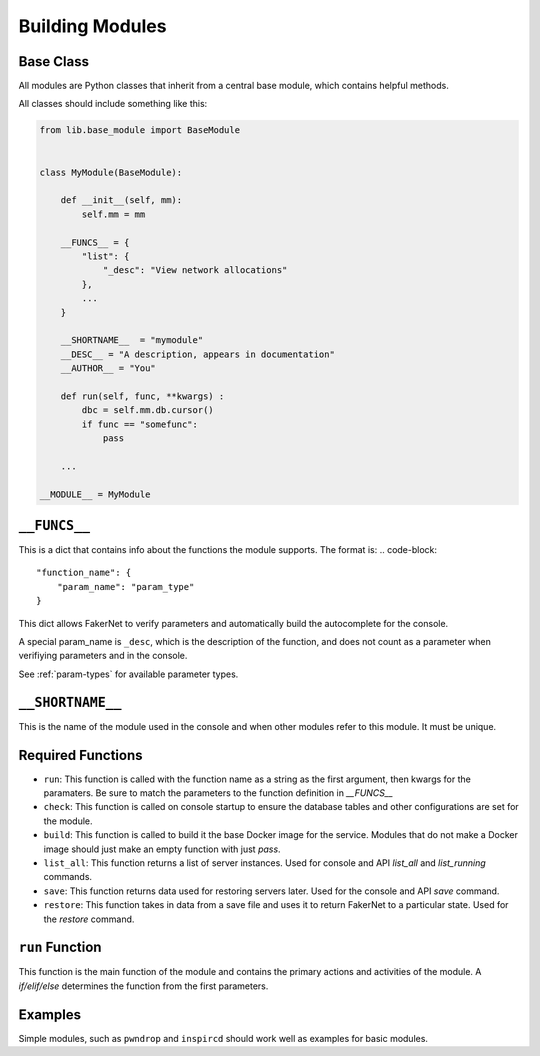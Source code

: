 .. _building-modules:

Building Modules
=================

Base Class
^^^^^^^^^^^^^

All modules are Python classes that inherit from a central base module, which contains helpful methods.

All classes should include something like this:

..  code-block::

    from lib.base_module import BaseModule


    class MyModule(BaseModule):

        def __init__(self, mm):
            self.mm = mm

        __FUNCS__ = {
            "list": {
                "_desc": "View network allocations"
            },
            ...
        } 

        __SHORTNAME__  = "mymodule"
        __DESC__ = "A description, appears in documentation"
        __AUTHOR__ = "You"

        def run(self, func, **kwargs) :
            dbc = self.mm.db.cursor()
            if func == "somefunc":
                pass

        ...

    __MODULE__ = MyModule


``__FUNCS__``
^^^^^^^^^^^^^

This is a dict that contains info about the functions the module supports. The format is:
..  code-block::

    "function_name": {
        "param_name": "param_type"
    }

This dict allows FakerNet to verify parameters and automatically build the autocomplete for the console.

A special param_name is ``_desc``, which is the description of the function, and does not count as a parameter when verifiying parameters and in the console.


See :ref:`param-types` for available parameter types.

``__SHORTNAME__``
^^^^^^^^^^^^^^^^^^^

This is the name of the module used in the console and when other modules refer to this module. It must be unique.

Required Functions
^^^^^^^^^^^^^^^^^^^^^

* ``run``: This function is called with the function name as a string as the first argument, then kwargs for the paramaters. Be sure to match the parameters to the function definition in `__FUNCS__`
* ``check``: This function is called on console startup to ensure the database tables and other configurations are set for the module.
* ``build``: This function is called to build it the base Docker image for the service. Modules that do not make a Docker image should just make an empty function with just `pass`.
* ``list_all``: This function returns a list of server instances. Used for console and API `list_all` and `list_running` commands.
* ``save``: This function returns data used for restoring servers later. Used for the console and API `save` command.
* ``restore``: This function takes in data from a save file and uses it to return FakerNet to a particular state. Used for the `restore` command.

``run`` Function
^^^^^^^^^^^^^^^^

This function is the main function of the module and contains the primary actions and activities of the module. A `if/elif/else` determines the function from the first parameters.

Examples
^^^^^^^^^^
Simple modules, such as ``pwndrop`` and ``inspircd`` should work well as examples for basic modules.